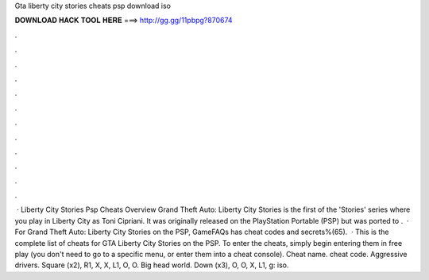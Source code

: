 Gta liberty city stories cheats psp download iso

𝐃𝐎𝐖𝐍𝐋𝐎𝐀𝐃 𝐇𝐀𝐂𝐊 𝐓𝐎𝐎𝐋 𝐇𝐄𝐑𝐄 ===> http://gg.gg/11pbpg?870674

.

.

.

.

.

.

.

.

.

.

.

.

 · Liberty City Stories Psp Cheats Overview Grand Theft Auto: Liberty City Stories is the first of the 'Stories' series where you play in Liberty City as Toni Cipriani. It was originally released on the PlayStation Portable (PSP) but was ported to .  · For Grand Theft Auto: Liberty City Stories on the PSP, GameFAQs has cheat codes and secrets%(65).  · This is the complete list of cheats for GTA Liberty City Stories on the PSP. To enter the cheats, simply begin entering them in free play (you don't need to go to a specific menu, or enter them into a cheat console). Cheat name. cheat code. Aggressive drivers. Square (x2), R1, X, X, L1, O, O. Big head world. Down (x3), O, O, X, L1, g: iso.